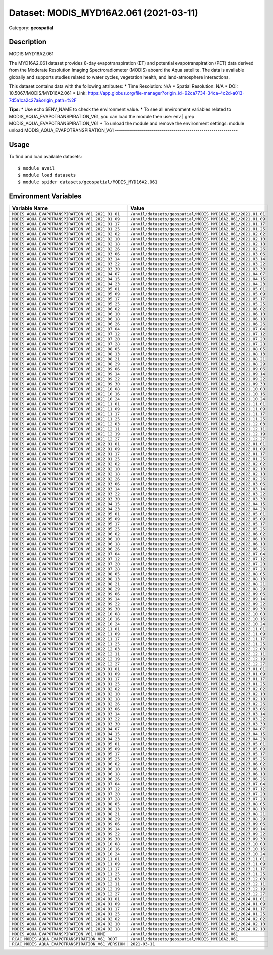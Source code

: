=======================================
Dataset: MODIS_MYD16A2.061 (2021-03-11)
=======================================

Category: **geospatial**

Description
-----------

MODIS MYD16A2.061

The MYD16A2.061 dataset provides 8-day evapotranspiration (ET) and potential evapotranspiration (PET) data derived from the Moderate Resolution Imaging Spectroradiometer (MODIS) aboard the Aqua satellite. The data is available globally and supports studies related to water cycles, vegetation health, and land-atmosphere interactions.

This dataset contains data with the following attributes:
* Time Resolution: N/A
* Spatial Resolution: N/A
* DOI: 10.5067/MODIS/MYD16A2.061
* Link: https://app.globus.org/file-manager?origin_id=92ca7734-34ca-4c2d-a013-7d5a1ca2c27a&origin_path=%2F

**Tips:**
* Use echo $ENV_NAME to check the environment value.
* To see all environment variables related to MODIS_AQUA_EVAPOTRANSPIRATION_V61, you can load the module then use: env | grep MODIS_AQUA_EVAPOTRANSPIRATION_V61
* To unload the module and remove the environment settings: module unload MODIS_AQUA_EVAPOTRANSPIRATION_V61
-------------------------------------------------------------

Usage
-----

To find and load available datasets::

    $ module avail
    $ module load datasets
    $ module spider datasets/geospatial/MODIS_MYD16A2.061

Environment Variables
-------------------

.. list-table::
   :header-rows: 1
   :widths: 25 75

   * - **Variable Name**
     - **Value**
   * - ``MODIS_AQUA_EVAPOTRANSPIRATION_V61_2021_01_01``
     - ``/anvil/datasets/geospatial/MODIS_MYD16A2.061/2021.01.01``
   * - ``MODIS_AQUA_EVAPOTRANSPIRATION_V61_2021_01_09``
     - ``/anvil/datasets/geospatial/MODIS_MYD16A2.061/2021.01.09``
   * - ``MODIS_AQUA_EVAPOTRANSPIRATION_V61_2021_01_17``
     - ``/anvil/datasets/geospatial/MODIS_MYD16A2.061/2021.01.17``
   * - ``MODIS_AQUA_EVAPOTRANSPIRATION_V61_2021_01_25``
     - ``/anvil/datasets/geospatial/MODIS_MYD16A2.061/2021.01.25``
   * - ``MODIS_AQUA_EVAPOTRANSPIRATION_V61_2021_02_02``
     - ``/anvil/datasets/geospatial/MODIS_MYD16A2.061/2021.02.02``
   * - ``MODIS_AQUA_EVAPOTRANSPIRATION_V61_2021_02_10``
     - ``/anvil/datasets/geospatial/MODIS_MYD16A2.061/2021.02.10``
   * - ``MODIS_AQUA_EVAPOTRANSPIRATION_V61_2021_02_18``
     - ``/anvil/datasets/geospatial/MODIS_MYD16A2.061/2021.02.18``
   * - ``MODIS_AQUA_EVAPOTRANSPIRATION_V61_2021_02_26``
     - ``/anvil/datasets/geospatial/MODIS_MYD16A2.061/2021.02.26``
   * - ``MODIS_AQUA_EVAPOTRANSPIRATION_V61_2021_03_06``
     - ``/anvil/datasets/geospatial/MODIS_MYD16A2.061/2021.03.06``
   * - ``MODIS_AQUA_EVAPOTRANSPIRATION_V61_2021_03_14``
     - ``/anvil/datasets/geospatial/MODIS_MYD16A2.061/2021.03.14``
   * - ``MODIS_AQUA_EVAPOTRANSPIRATION_V61_2021_03_22``
     - ``/anvil/datasets/geospatial/MODIS_MYD16A2.061/2021.03.22``
   * - ``MODIS_AQUA_EVAPOTRANSPIRATION_V61_2021_03_30``
     - ``/anvil/datasets/geospatial/MODIS_MYD16A2.061/2021.03.30``
   * - ``MODIS_AQUA_EVAPOTRANSPIRATION_V61_2021_04_07``
     - ``/anvil/datasets/geospatial/MODIS_MYD16A2.061/2021.04.07``
   * - ``MODIS_AQUA_EVAPOTRANSPIRATION_V61_2021_04_15``
     - ``/anvil/datasets/geospatial/MODIS_MYD16A2.061/2021.04.15``
   * - ``MODIS_AQUA_EVAPOTRANSPIRATION_V61_2021_04_23``
     - ``/anvil/datasets/geospatial/MODIS_MYD16A2.061/2021.04.23``
   * - ``MODIS_AQUA_EVAPOTRANSPIRATION_V61_2021_05_01``
     - ``/anvil/datasets/geospatial/MODIS_MYD16A2.061/2021.05.01``
   * - ``MODIS_AQUA_EVAPOTRANSPIRATION_V61_2021_05_09``
     - ``/anvil/datasets/geospatial/MODIS_MYD16A2.061/2021.05.09``
   * - ``MODIS_AQUA_EVAPOTRANSPIRATION_V61_2021_05_17``
     - ``/anvil/datasets/geospatial/MODIS_MYD16A2.061/2021.05.17``
   * - ``MODIS_AQUA_EVAPOTRANSPIRATION_V61_2021_05_25``
     - ``/anvil/datasets/geospatial/MODIS_MYD16A2.061/2021.05.25``
   * - ``MODIS_AQUA_EVAPOTRANSPIRATION_V61_2021_06_02``
     - ``/anvil/datasets/geospatial/MODIS_MYD16A2.061/2021.06.02``
   * - ``MODIS_AQUA_EVAPOTRANSPIRATION_V61_2021_06_10``
     - ``/anvil/datasets/geospatial/MODIS_MYD16A2.061/2021.06.10``
   * - ``MODIS_AQUA_EVAPOTRANSPIRATION_V61_2021_06_18``
     - ``/anvil/datasets/geospatial/MODIS_MYD16A2.061/2021.06.18``
   * - ``MODIS_AQUA_EVAPOTRANSPIRATION_V61_2021_06_26``
     - ``/anvil/datasets/geospatial/MODIS_MYD16A2.061/2021.06.26``
   * - ``MODIS_AQUA_EVAPOTRANSPIRATION_V61_2021_07_04``
     - ``/anvil/datasets/geospatial/MODIS_MYD16A2.061/2021.07.04``
   * - ``MODIS_AQUA_EVAPOTRANSPIRATION_V61_2021_07_12``
     - ``/anvil/datasets/geospatial/MODIS_MYD16A2.061/2021.07.12``
   * - ``MODIS_AQUA_EVAPOTRANSPIRATION_V61_2021_07_20``
     - ``/anvil/datasets/geospatial/MODIS_MYD16A2.061/2021.07.20``
   * - ``MODIS_AQUA_EVAPOTRANSPIRATION_V61_2021_07_28``
     - ``/anvil/datasets/geospatial/MODIS_MYD16A2.061/2021.07.28``
   * - ``MODIS_AQUA_EVAPOTRANSPIRATION_V61_2021_08_05``
     - ``/anvil/datasets/geospatial/MODIS_MYD16A2.061/2021.08.05``
   * - ``MODIS_AQUA_EVAPOTRANSPIRATION_V61_2021_08_13``
     - ``/anvil/datasets/geospatial/MODIS_MYD16A2.061/2021.08.13``
   * - ``MODIS_AQUA_EVAPOTRANSPIRATION_V61_2021_08_21``
     - ``/anvil/datasets/geospatial/MODIS_MYD16A2.061/2021.08.21``
   * - ``MODIS_AQUA_EVAPOTRANSPIRATION_V61_2021_08_29``
     - ``/anvil/datasets/geospatial/MODIS_MYD16A2.061/2021.08.29``
   * - ``MODIS_AQUA_EVAPOTRANSPIRATION_V61_2021_09_06``
     - ``/anvil/datasets/geospatial/MODIS_MYD16A2.061/2021.09.06``
   * - ``MODIS_AQUA_EVAPOTRANSPIRATION_V61_2021_09_14``
     - ``/anvil/datasets/geospatial/MODIS_MYD16A2.061/2021.09.14``
   * - ``MODIS_AQUA_EVAPOTRANSPIRATION_V61_2021_09_22``
     - ``/anvil/datasets/geospatial/MODIS_MYD16A2.061/2021.09.22``
   * - ``MODIS_AQUA_EVAPOTRANSPIRATION_V61_2021_09_30``
     - ``/anvil/datasets/geospatial/MODIS_MYD16A2.061/2021.09.30``
   * - ``MODIS_AQUA_EVAPOTRANSPIRATION_V61_2021_10_08``
     - ``/anvil/datasets/geospatial/MODIS_MYD16A2.061/2021.10.08``
   * - ``MODIS_AQUA_EVAPOTRANSPIRATION_V61_2021_10_16``
     - ``/anvil/datasets/geospatial/MODIS_MYD16A2.061/2021.10.16``
   * - ``MODIS_AQUA_EVAPOTRANSPIRATION_V61_2021_10_24``
     - ``/anvil/datasets/geospatial/MODIS_MYD16A2.061/2021.10.24``
   * - ``MODIS_AQUA_EVAPOTRANSPIRATION_V61_2021_11_01``
     - ``/anvil/datasets/geospatial/MODIS_MYD16A2.061/2021.11.01``
   * - ``MODIS_AQUA_EVAPOTRANSPIRATION_V61_2021_11_09``
     - ``/anvil/datasets/geospatial/MODIS_MYD16A2.061/2021.11.09``
   * - ``MODIS_AQUA_EVAPOTRANSPIRATION_V61_2021_11_17``
     - ``/anvil/datasets/geospatial/MODIS_MYD16A2.061/2021.11.17``
   * - ``MODIS_AQUA_EVAPOTRANSPIRATION_V61_2021_11_25``
     - ``/anvil/datasets/geospatial/MODIS_MYD16A2.061/2021.11.25``
   * - ``MODIS_AQUA_EVAPOTRANSPIRATION_V61_2021_12_03``
     - ``/anvil/datasets/geospatial/MODIS_MYD16A2.061/2021.12.03``
   * - ``MODIS_AQUA_EVAPOTRANSPIRATION_V61_2021_12_11``
     - ``/anvil/datasets/geospatial/MODIS_MYD16A2.061/2021.12.11``
   * - ``MODIS_AQUA_EVAPOTRANSPIRATION_V61_2021_12_19``
     - ``/anvil/datasets/geospatial/MODIS_MYD16A2.061/2021.12.19``
   * - ``MODIS_AQUA_EVAPOTRANSPIRATION_V61_2021_12_27``
     - ``/anvil/datasets/geospatial/MODIS_MYD16A2.061/2021.12.27``
   * - ``MODIS_AQUA_EVAPOTRANSPIRATION_V61_2022_01_01``
     - ``/anvil/datasets/geospatial/MODIS_MYD16A2.061/2022.01.01``
   * - ``MODIS_AQUA_EVAPOTRANSPIRATION_V61_2022_01_09``
     - ``/anvil/datasets/geospatial/MODIS_MYD16A2.061/2022.01.09``
   * - ``MODIS_AQUA_EVAPOTRANSPIRATION_V61_2022_01_17``
     - ``/anvil/datasets/geospatial/MODIS_MYD16A2.061/2022.01.17``
   * - ``MODIS_AQUA_EVAPOTRANSPIRATION_V61_2022_01_25``
     - ``/anvil/datasets/geospatial/MODIS_MYD16A2.061/2022.01.25``
   * - ``MODIS_AQUA_EVAPOTRANSPIRATION_V61_2022_02_02``
     - ``/anvil/datasets/geospatial/MODIS_MYD16A2.061/2022.02.02``
   * - ``MODIS_AQUA_EVAPOTRANSPIRATION_V61_2022_02_10``
     - ``/anvil/datasets/geospatial/MODIS_MYD16A2.061/2022.02.10``
   * - ``MODIS_AQUA_EVAPOTRANSPIRATION_V61_2022_02_18``
     - ``/anvil/datasets/geospatial/MODIS_MYD16A2.061/2022.02.18``
   * - ``MODIS_AQUA_EVAPOTRANSPIRATION_V61_2022_02_26``
     - ``/anvil/datasets/geospatial/MODIS_MYD16A2.061/2022.02.26``
   * - ``MODIS_AQUA_EVAPOTRANSPIRATION_V61_2022_03_06``
     - ``/anvil/datasets/geospatial/MODIS_MYD16A2.061/2022.03.06``
   * - ``MODIS_AQUA_EVAPOTRANSPIRATION_V61_2022_03_14``
     - ``/anvil/datasets/geospatial/MODIS_MYD16A2.061/2022.03.14``
   * - ``MODIS_AQUA_EVAPOTRANSPIRATION_V61_2022_03_22``
     - ``/anvil/datasets/geospatial/MODIS_MYD16A2.061/2022.03.22``
   * - ``MODIS_AQUA_EVAPOTRANSPIRATION_V61_2022_03_30``
     - ``/anvil/datasets/geospatial/MODIS_MYD16A2.061/2022.03.30``
   * - ``MODIS_AQUA_EVAPOTRANSPIRATION_V61_2022_04_15``
     - ``/anvil/datasets/geospatial/MODIS_MYD16A2.061/2022.04.15``
   * - ``MODIS_AQUA_EVAPOTRANSPIRATION_V61_2022_04_23``
     - ``/anvil/datasets/geospatial/MODIS_MYD16A2.061/2022.04.23``
   * - ``MODIS_AQUA_EVAPOTRANSPIRATION_V61_2022_05_01``
     - ``/anvil/datasets/geospatial/MODIS_MYD16A2.061/2022.05.01``
   * - ``MODIS_AQUA_EVAPOTRANSPIRATION_V61_2022_05_09``
     - ``/anvil/datasets/geospatial/MODIS_MYD16A2.061/2022.05.09``
   * - ``MODIS_AQUA_EVAPOTRANSPIRATION_V61_2022_05_17``
     - ``/anvil/datasets/geospatial/MODIS_MYD16A2.061/2022.05.17``
   * - ``MODIS_AQUA_EVAPOTRANSPIRATION_V61_2022_05_25``
     - ``/anvil/datasets/geospatial/MODIS_MYD16A2.061/2022.05.25``
   * - ``MODIS_AQUA_EVAPOTRANSPIRATION_V61_2022_06_02``
     - ``/anvil/datasets/geospatial/MODIS_MYD16A2.061/2022.06.02``
   * - ``MODIS_AQUA_EVAPOTRANSPIRATION_V61_2022_06_10``
     - ``/anvil/datasets/geospatial/MODIS_MYD16A2.061/2022.06.10``
   * - ``MODIS_AQUA_EVAPOTRANSPIRATION_V61_2022_06_18``
     - ``/anvil/datasets/geospatial/MODIS_MYD16A2.061/2022.06.18``
   * - ``MODIS_AQUA_EVAPOTRANSPIRATION_V61_2022_06_26``
     - ``/anvil/datasets/geospatial/MODIS_MYD16A2.061/2022.06.26``
   * - ``MODIS_AQUA_EVAPOTRANSPIRATION_V61_2022_07_04``
     - ``/anvil/datasets/geospatial/MODIS_MYD16A2.061/2022.07.04``
   * - ``MODIS_AQUA_EVAPOTRANSPIRATION_V61_2022_07_12``
     - ``/anvil/datasets/geospatial/MODIS_MYD16A2.061/2022.07.12``
   * - ``MODIS_AQUA_EVAPOTRANSPIRATION_V61_2022_07_20``
     - ``/anvil/datasets/geospatial/MODIS_MYD16A2.061/2022.07.20``
   * - ``MODIS_AQUA_EVAPOTRANSPIRATION_V61_2022_07_28``
     - ``/anvil/datasets/geospatial/MODIS_MYD16A2.061/2022.07.28``
   * - ``MODIS_AQUA_EVAPOTRANSPIRATION_V61_2022_08_05``
     - ``/anvil/datasets/geospatial/MODIS_MYD16A2.061/2022.08.05``
   * - ``MODIS_AQUA_EVAPOTRANSPIRATION_V61_2022_08_13``
     - ``/anvil/datasets/geospatial/MODIS_MYD16A2.061/2022.08.13``
   * - ``MODIS_AQUA_EVAPOTRANSPIRATION_V61_2022_08_21``
     - ``/anvil/datasets/geospatial/MODIS_MYD16A2.061/2022.08.21``
   * - ``MODIS_AQUA_EVAPOTRANSPIRATION_V61_2022_08_29``
     - ``/anvil/datasets/geospatial/MODIS_MYD16A2.061/2022.08.29``
   * - ``MODIS_AQUA_EVAPOTRANSPIRATION_V61_2022_09_06``
     - ``/anvil/datasets/geospatial/MODIS_MYD16A2.061/2022.09.06``
   * - ``MODIS_AQUA_EVAPOTRANSPIRATION_V61_2022_09_14``
     - ``/anvil/datasets/geospatial/MODIS_MYD16A2.061/2022.09.14``
   * - ``MODIS_AQUA_EVAPOTRANSPIRATION_V61_2022_09_22``
     - ``/anvil/datasets/geospatial/MODIS_MYD16A2.061/2022.09.22``
   * - ``MODIS_AQUA_EVAPOTRANSPIRATION_V61_2022_09_30``
     - ``/anvil/datasets/geospatial/MODIS_MYD16A2.061/2022.09.30``
   * - ``MODIS_AQUA_EVAPOTRANSPIRATION_V61_2022_10_08``
     - ``/anvil/datasets/geospatial/MODIS_MYD16A2.061/2022.10.08``
   * - ``MODIS_AQUA_EVAPOTRANSPIRATION_V61_2022_10_16``
     - ``/anvil/datasets/geospatial/MODIS_MYD16A2.061/2022.10.16``
   * - ``MODIS_AQUA_EVAPOTRANSPIRATION_V61_2022_10_24``
     - ``/anvil/datasets/geospatial/MODIS_MYD16A2.061/2022.10.24``
   * - ``MODIS_AQUA_EVAPOTRANSPIRATION_V61_2022_11_01``
     - ``/anvil/datasets/geospatial/MODIS_MYD16A2.061/2022.11.01``
   * - ``MODIS_AQUA_EVAPOTRANSPIRATION_V61_2022_11_09``
     - ``/anvil/datasets/geospatial/MODIS_MYD16A2.061/2022.11.09``
   * - ``MODIS_AQUA_EVAPOTRANSPIRATION_V61_2022_11_17``
     - ``/anvil/datasets/geospatial/MODIS_MYD16A2.061/2022.11.17``
   * - ``MODIS_AQUA_EVAPOTRANSPIRATION_V61_2022_11_25``
     - ``/anvil/datasets/geospatial/MODIS_MYD16A2.061/2022.11.25``
   * - ``MODIS_AQUA_EVAPOTRANSPIRATION_V61_2022_12_03``
     - ``/anvil/datasets/geospatial/MODIS_MYD16A2.061/2022.12.03``
   * - ``MODIS_AQUA_EVAPOTRANSPIRATION_V61_2022_12_11``
     - ``/anvil/datasets/geospatial/MODIS_MYD16A2.061/2022.12.11``
   * - ``MODIS_AQUA_EVAPOTRANSPIRATION_V61_2022_12_19``
     - ``/anvil/datasets/geospatial/MODIS_MYD16A2.061/2022.12.19``
   * - ``MODIS_AQUA_EVAPOTRANSPIRATION_V61_2022_12_27``
     - ``/anvil/datasets/geospatial/MODIS_MYD16A2.061/2022.12.27``
   * - ``MODIS_AQUA_EVAPOTRANSPIRATION_V61_2023_01_01``
     - ``/anvil/datasets/geospatial/MODIS_MYD16A2.061/2023.01.01``
   * - ``MODIS_AQUA_EVAPOTRANSPIRATION_V61_2023_01_09``
     - ``/anvil/datasets/geospatial/MODIS_MYD16A2.061/2023.01.09``
   * - ``MODIS_AQUA_EVAPOTRANSPIRATION_V61_2023_01_17``
     - ``/anvil/datasets/geospatial/MODIS_MYD16A2.061/2023.01.17``
   * - ``MODIS_AQUA_EVAPOTRANSPIRATION_V61_2023_01_25``
     - ``/anvil/datasets/geospatial/MODIS_MYD16A2.061/2023.01.25``
   * - ``MODIS_AQUA_EVAPOTRANSPIRATION_V61_2023_02_02``
     - ``/anvil/datasets/geospatial/MODIS_MYD16A2.061/2023.02.02``
   * - ``MODIS_AQUA_EVAPOTRANSPIRATION_V61_2023_02_10``
     - ``/anvil/datasets/geospatial/MODIS_MYD16A2.061/2023.02.10``
   * - ``MODIS_AQUA_EVAPOTRANSPIRATION_V61_2023_02_18``
     - ``/anvil/datasets/geospatial/MODIS_MYD16A2.061/2023.02.18``
   * - ``MODIS_AQUA_EVAPOTRANSPIRATION_V61_2023_02_26``
     - ``/anvil/datasets/geospatial/MODIS_MYD16A2.061/2023.02.26``
   * - ``MODIS_AQUA_EVAPOTRANSPIRATION_V61_2023_03_06``
     - ``/anvil/datasets/geospatial/MODIS_MYD16A2.061/2023.03.06``
   * - ``MODIS_AQUA_EVAPOTRANSPIRATION_V61_2023_03_14``
     - ``/anvil/datasets/geospatial/MODIS_MYD16A2.061/2023.03.14``
   * - ``MODIS_AQUA_EVAPOTRANSPIRATION_V61_2023_03_22``
     - ``/anvil/datasets/geospatial/MODIS_MYD16A2.061/2023.03.22``
   * - ``MODIS_AQUA_EVAPOTRANSPIRATION_V61_2023_03_30``
     - ``/anvil/datasets/geospatial/MODIS_MYD16A2.061/2023.03.30``
   * - ``MODIS_AQUA_EVAPOTRANSPIRATION_V61_2023_04_07``
     - ``/anvil/datasets/geospatial/MODIS_MYD16A2.061/2023.04.07``
   * - ``MODIS_AQUA_EVAPOTRANSPIRATION_V61_2023_04_15``
     - ``/anvil/datasets/geospatial/MODIS_MYD16A2.061/2023.04.15``
   * - ``MODIS_AQUA_EVAPOTRANSPIRATION_V61_2023_04_23``
     - ``/anvil/datasets/geospatial/MODIS_MYD16A2.061/2023.04.23``
   * - ``MODIS_AQUA_EVAPOTRANSPIRATION_V61_2023_05_01``
     - ``/anvil/datasets/geospatial/MODIS_MYD16A2.061/2023.05.01``
   * - ``MODIS_AQUA_EVAPOTRANSPIRATION_V61_2023_05_09``
     - ``/anvil/datasets/geospatial/MODIS_MYD16A2.061/2023.05.09``
   * - ``MODIS_AQUA_EVAPOTRANSPIRATION_V61_2023_05_17``
     - ``/anvil/datasets/geospatial/MODIS_MYD16A2.061/2023.05.17``
   * - ``MODIS_AQUA_EVAPOTRANSPIRATION_V61_2023_05_25``
     - ``/anvil/datasets/geospatial/MODIS_MYD16A2.061/2023.05.25``
   * - ``MODIS_AQUA_EVAPOTRANSPIRATION_V61_2023_06_02``
     - ``/anvil/datasets/geospatial/MODIS_MYD16A2.061/2023.06.02``
   * - ``MODIS_AQUA_EVAPOTRANSPIRATION_V61_2023_06_10``
     - ``/anvil/datasets/geospatial/MODIS_MYD16A2.061/2023.06.10``
   * - ``MODIS_AQUA_EVAPOTRANSPIRATION_V61_2023_06_18``
     - ``/anvil/datasets/geospatial/MODIS_MYD16A2.061/2023.06.18``
   * - ``MODIS_AQUA_EVAPOTRANSPIRATION_V61_2023_06_26``
     - ``/anvil/datasets/geospatial/MODIS_MYD16A2.061/2023.06.26``
   * - ``MODIS_AQUA_EVAPOTRANSPIRATION_V61_2023_07_04``
     - ``/anvil/datasets/geospatial/MODIS_MYD16A2.061/2023.07.04``
   * - ``MODIS_AQUA_EVAPOTRANSPIRATION_V61_2023_07_12``
     - ``/anvil/datasets/geospatial/MODIS_MYD16A2.061/2023.07.12``
   * - ``MODIS_AQUA_EVAPOTRANSPIRATION_V61_2023_07_20``
     - ``/anvil/datasets/geospatial/MODIS_MYD16A2.061/2023.07.20``
   * - ``MODIS_AQUA_EVAPOTRANSPIRATION_V61_2023_07_28``
     - ``/anvil/datasets/geospatial/MODIS_MYD16A2.061/2023.07.28``
   * - ``MODIS_AQUA_EVAPOTRANSPIRATION_V61_2023_08_05``
     - ``/anvil/datasets/geospatial/MODIS_MYD16A2.061/2023.08.05``
   * - ``MODIS_AQUA_EVAPOTRANSPIRATION_V61_2023_08_13``
     - ``/anvil/datasets/geospatial/MODIS_MYD16A2.061/2023.08.13``
   * - ``MODIS_AQUA_EVAPOTRANSPIRATION_V61_2023_08_21``
     - ``/anvil/datasets/geospatial/MODIS_MYD16A2.061/2023.08.21``
   * - ``MODIS_AQUA_EVAPOTRANSPIRATION_V61_2023_08_29``
     - ``/anvil/datasets/geospatial/MODIS_MYD16A2.061/2023.08.29``
   * - ``MODIS_AQUA_EVAPOTRANSPIRATION_V61_2023_09_06``
     - ``/anvil/datasets/geospatial/MODIS_MYD16A2.061/2023.09.06``
   * - ``MODIS_AQUA_EVAPOTRANSPIRATION_V61_2023_09_14``
     - ``/anvil/datasets/geospatial/MODIS_MYD16A2.061/2023.09.14``
   * - ``MODIS_AQUA_EVAPOTRANSPIRATION_V61_2023_09_22``
     - ``/anvil/datasets/geospatial/MODIS_MYD16A2.061/2023.09.22``
   * - ``MODIS_AQUA_EVAPOTRANSPIRATION_V61_2023_09_30``
     - ``/anvil/datasets/geospatial/MODIS_MYD16A2.061/2023.09.30``
   * - ``MODIS_AQUA_EVAPOTRANSPIRATION_V61_2023_10_08``
     - ``/anvil/datasets/geospatial/MODIS_MYD16A2.061/2023.10.08``
   * - ``MODIS_AQUA_EVAPOTRANSPIRATION_V61_2023_10_16``
     - ``/anvil/datasets/geospatial/MODIS_MYD16A2.061/2023.10.16``
   * - ``MODIS_AQUA_EVAPOTRANSPIRATION_V61_2023_10_24``
     - ``/anvil/datasets/geospatial/MODIS_MYD16A2.061/2023.10.24``
   * - ``MODIS_AQUA_EVAPOTRANSPIRATION_V61_2023_11_01``
     - ``/anvil/datasets/geospatial/MODIS_MYD16A2.061/2023.11.01``
   * - ``MODIS_AQUA_EVAPOTRANSPIRATION_V61_2023_11_09``
     - ``/anvil/datasets/geospatial/MODIS_MYD16A2.061/2023.11.09``
   * - ``MODIS_AQUA_EVAPOTRANSPIRATION_V61_2023_11_17``
     - ``/anvil/datasets/geospatial/MODIS_MYD16A2.061/2023.11.17``
   * - ``MODIS_AQUA_EVAPOTRANSPIRATION_V61_2023_11_25``
     - ``/anvil/datasets/geospatial/MODIS_MYD16A2.061/2023.11.25``
   * - ``MODIS_AQUA_EVAPOTRANSPIRATION_V61_2023_12_03``
     - ``/anvil/datasets/geospatial/MODIS_MYD16A2.061/2023.12.03``
   * - ``MODIS_AQUA_EVAPOTRANSPIRATION_V61_2023_12_11``
     - ``/anvil/datasets/geospatial/MODIS_MYD16A2.061/2023.12.11``
   * - ``MODIS_AQUA_EVAPOTRANSPIRATION_V61_2023_12_19``
     - ``/anvil/datasets/geospatial/MODIS_MYD16A2.061/2023.12.19``
   * - ``MODIS_AQUA_EVAPOTRANSPIRATION_V61_2023_12_27``
     - ``/anvil/datasets/geospatial/MODIS_MYD16A2.061/2023.12.27``
   * - ``MODIS_AQUA_EVAPOTRANSPIRATION_V61_2024_01_01``
     - ``/anvil/datasets/geospatial/MODIS_MYD16A2.061/2024.01.01``
   * - ``MODIS_AQUA_EVAPOTRANSPIRATION_V61_2024_01_09``
     - ``/anvil/datasets/geospatial/MODIS_MYD16A2.061/2024.01.09``
   * - ``MODIS_AQUA_EVAPOTRANSPIRATION_V61_2024_01_17``
     - ``/anvil/datasets/geospatial/MODIS_MYD16A2.061/2024.01.17``
   * - ``MODIS_AQUA_EVAPOTRANSPIRATION_V61_2024_01_25``
     - ``/anvil/datasets/geospatial/MODIS_MYD16A2.061/2024.01.25``
   * - ``MODIS_AQUA_EVAPOTRANSPIRATION_V61_2024_02_02``
     - ``/anvil/datasets/geospatial/MODIS_MYD16A2.061/2024.02.02``
   * - ``MODIS_AQUA_EVAPOTRANSPIRATION_V61_2024_02_10``
     - ``/anvil/datasets/geospatial/MODIS_MYD16A2.061/2024.02.10``
   * - ``MODIS_AQUA_EVAPOTRANSPIRATION_V61_2024_02_18``
     - ``/anvil/datasets/geospatial/MODIS_MYD16A2.061/2024.02.18``
   * - ``MODIS_AQUA_EVAPOTRANSPIRATION_V61_HOME``
     - ``/anvil/datasets/geospatial/MODIS_MYD16A2.061``
   * - ``RCAC_MODIS_AQUA_EVAPOTRANSPIRATION_V61_ROOT``
     - ``/anvil/datasets/geospatial/MODIS_MYD16A2.061``
   * - ``RCAC_MODIS_AQUA_EVAPOTRANSPIRATION_V61_VERSION``
     - ``2021-03-11``
